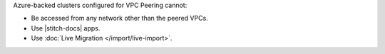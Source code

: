 Azure-backed clusters configured for VPC Peering cannot:
  
* Be accessed from any network other than the peered VPCs.

* Use |stitch-docs| apps.

* Use :doc:`Live Migration </import/live-import>`.